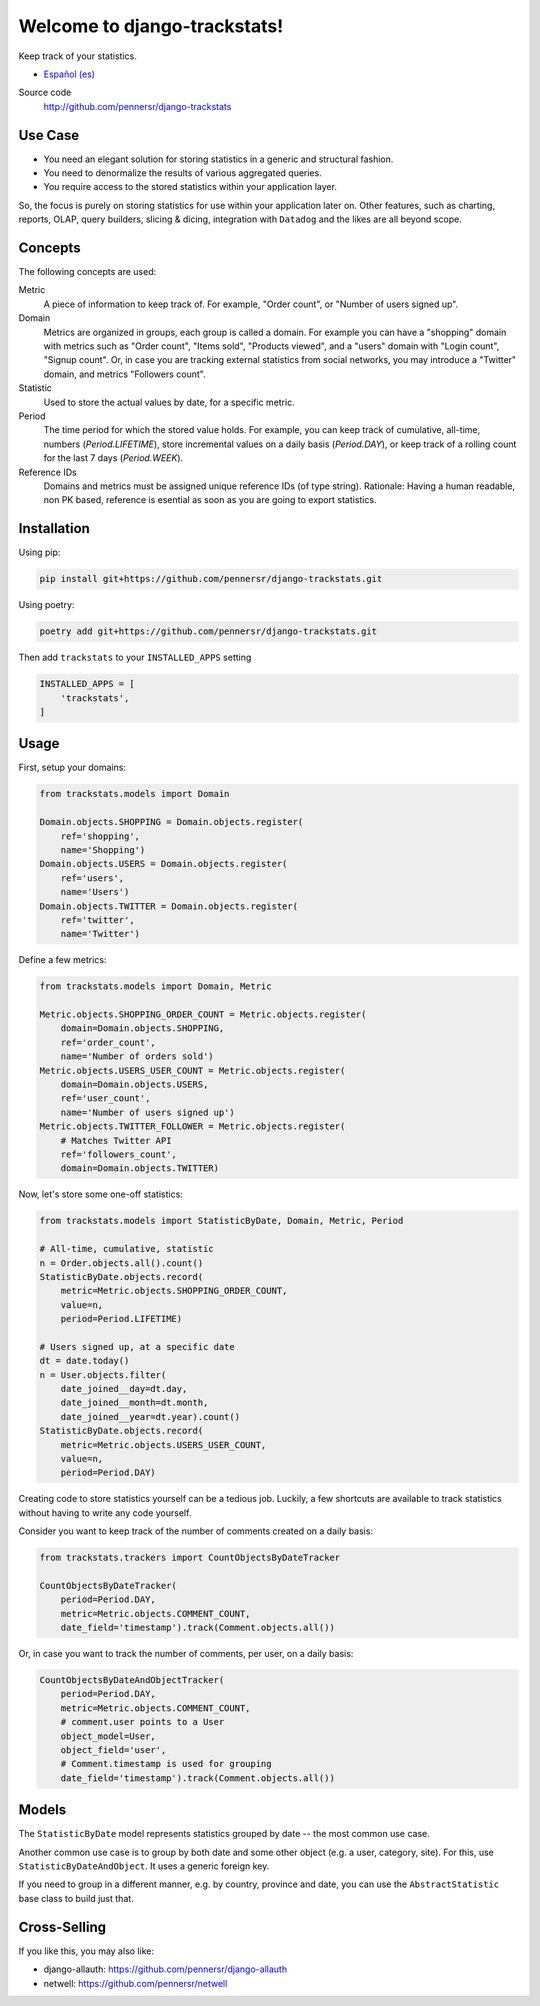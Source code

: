 =============================
Welcome to django-trackstats!
=============================

.. image:: https://badge.fury.io/py/django-trackstats.svg
   :target: http://badge.fury.io/py/django-trackstats

.. image:: https://travis-ci.org/pennersr/django-trackstats.svg
   :target: http://travis-ci.org/pennersr/django-trackstats

.. image:: https://img.shields.io/pypi/v/django-trackstats.svg
   :target: https://pypi.python.org/pypi/django-trackstats

.. image:: https://coveralls.io/repos/pennersr/django-trackstats/badge.svg?branch=master
   :alt: Coverage Status
   :target: https://coveralls.io/r/pennersr/django-trackstats

.. image:: https://pennersr.github.io/img/bitcoin-badge.svg
   :target: https://blockchain.info/address/1AJXuBMPHkaDCNX2rwAy34bGgs7hmrePEr

Keep track of your statistics.

- `Español (es) <README.es.rst>`_

Source code
  http://github.com/pennersr/django-trackstats


Use Case
========

- You need an elegant solution for storing statistics in a generic and structural fashion.

- You need to denormalize the results of various aggregated queries.

- You require access to the stored statistics within your application layer.

So, the focus is purely on storing statistics for use within your application later
on. Other features, such as charting, reports, OLAP, query builders, slicing &
dicing, integration with ``Datadog`` and the likes are all beyond scope.


Concepts
========

The following concepts are used:

Metric
  A piece of information to keep track of. For example, "Order count",
  or "Number of users signed up".

Domain
  Metrics are organized in groups, each group is called a domain. For
  example you can have a "shopping" domain with metrics such as "Order
  count", "Items sold", "Products viewed", and a "users" domain with
  "Login count", "Signup count". Or, in case you are tracking external
  statistics from social networks, you may introduce a "Twitter"
  domain, and metrics "Followers count".

Statistic
  Used to store the actual values by date, for a specific metric.

Period
  The time period for which the stored value holds. For example, you
  can keep track of cumulative, all-time, numbers (`Period.LIFETIME`),
  store incremental values on a daily basis (`Period.DAY`), or keep
  track of a rolling count for the last 7 days (`Period.WEEK`).

Reference IDs
  Domains and metrics must be assigned unique reference IDs (of type
  string). Rationale: Having a human readable, non PK based, reference
  is esential as soon as you are going to export statistics.

Installation
============

Using pip:

.. code:: bash
   
    pip install git+https://github.com/pennersr/django-trackstats.git

Using poetry:

.. code:: bash

    poetry add git+https://github.com/pennersr/django-trackstats.git

Then add ``trackstats`` to your ``INSTALLED_APPS`` setting

.. code:: python

    INSTALLED_APPS = [
        'trackstats',
    ]

Usage
=====

First, setup your domains:

.. code:: python

    from trackstats.models import Domain

    Domain.objects.SHOPPING = Domain.objects.register(
        ref='shopping',
        name='Shopping')
    Domain.objects.USERS = Domain.objects.register(
        ref='users',
        name='Users')
    Domain.objects.TWITTER = Domain.objects.register(
        ref='twitter',
        name='Twitter')

Define a few metrics:

.. code:: python

    from trackstats.models import Domain, Metric

    Metric.objects.SHOPPING_ORDER_COUNT = Metric.objects.register(
        domain=Domain.objects.SHOPPING,
        ref='order_count',
        name='Number of orders sold')
    Metric.objects.USERS_USER_COUNT = Metric.objects.register(
        domain=Domain.objects.USERS,
        ref='user_count',
        name='Number of users signed up')
    Metric.objects.TWITTER_FOLLOWER = Metric.objects.register(
        # Matches Twitter API
        ref='followers_count',
        domain=Domain.objects.TWITTER)

Now, let's store some one-off statistics:

.. code:: python

    from trackstats.models import StatisticByDate, Domain, Metric, Period

    # All-time, cumulative, statistic
    n = Order.objects.all().count()
    StatisticByDate.objects.record(
        metric=Metric.objects.SHOPPING_ORDER_COUNT,
        value=n,
        period=Period.LIFETIME)

    # Users signed up, at a specific date
    dt = date.today()
    n = User.objects.filter(
        date_joined__day=dt.day,
        date_joined__month=dt.month,
        date_joined__year=dt.year).count()
    StatisticByDate.objects.record(
        metric=Metric.objects.USERS_USER_COUNT,
        value=n,
        period=Period.DAY)

Creating code to store statistics yourself can be a tedious job.
Luckily, a few shortcuts are available to track statistics without
having to write any code yourself.

Consider you want to keep track of the number of comments created on a
daily basis:

.. code:: python

    from trackstats.trackers import CountObjectsByDateTracker

    CountObjectsByDateTracker(
        period=Period.DAY,
        metric=Metric.objects.COMMENT_COUNT,
        date_field='timestamp').track(Comment.objects.all())

Or, in case you want to track the number of comments, per user, on a daily
basis:

.. code:: python

    CountObjectsByDateAndObjectTracker(
        period=Period.DAY,
        metric=Metric.objects.COMMENT_COUNT,
        # comment.user points to a User
        object_model=User,
        object_field='user',
        # Comment.timestamp is used for grouping
        date_field='timestamp').track(Comment.objects.all())


Models
======

The ``StatisticByDate`` model represents statistics grouped by date --
the most common use case.

Another common use case is to group by both date and some other object
(e.g. a user, category, site).  For this, use
``StatisticByDateAndObject``. It uses a generic foreign key.

If you need to group in a different manner, e.g. by country, province
and date, you can use the ``AbstractStatistic`` base class to build just
that.


Cross-Selling
=============

If you like this, you may also like:

- django-allauth: https://github.com/pennersr/django-allauth
- netwell: https://github.com/pennersr/netwell

